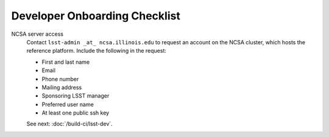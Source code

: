 ##############################
Developer Onboarding Checklist
##############################

NCSA server access
   Contact ``lsst-admin _at_ ncsa.illinois.edu`` to request an account on the NCSA cluster, which hosts the reference platform. Include the following in the request:

   - First and last name
   - Email
   - Phone number
   - Mailing address
   - Sponsoring LSST manager
   - Preferred user name
   - At least one public ssh key

   See next: :doc:`/build-ci/lsst-dev`.

